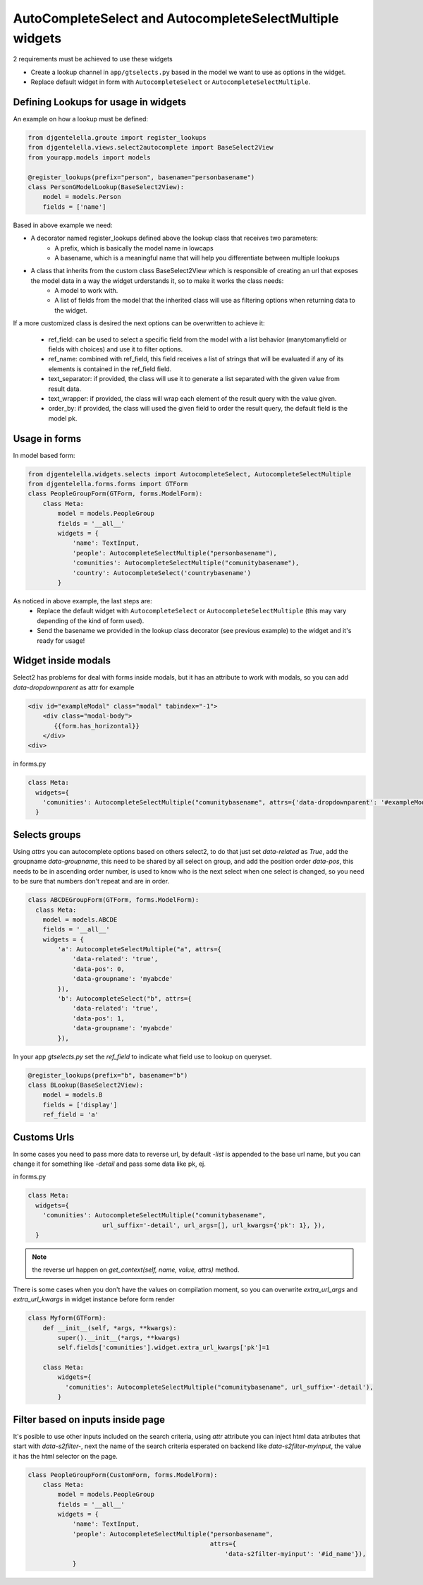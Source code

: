 AutoCompleteSelect and AutocompleteSelectMultiple widgets
^^^^^^^^^^^^^^^^^^^^^^^^^^^^^^^^^^^^^^^^^^^^^^^^^^^^^^^^^^^

.. image:: ../_static/autocomplete.png

2 requirements must be achieved to use these widgets


- Create a lookup channel in ``app/gtselects.py`` based in the model we want to use as options in the widget.
- Replace default widget in form with ``AutocompleteSelect`` or ``AutocompleteSelectMultiple``.


-------------------------------------
Defining Lookups for usage in widgets
-------------------------------------
An example on how a lookup must be defined:

.. code:: python

    from djgentelella.groute import register_lookups
    from djgentelella.views.select2autocomplete import BaseSelect2View
    from yourapp.models import models

    @register_lookups(prefix="person", basename="personbasename")
    class PersonGModelLookup(BaseSelect2View):
        model = models.Person
        fields = ['name']

Based in above example we need:

- A decorator named register_lookups defined above the lookup class that receives two parameters:
    - A prefix, which is basically the model name in lowcaps
    - A basename, which is a meaningful name that will help you differentiate between multiple lookups
- A class that inherits from the custom class BaseSelect2View which is responsible of creating an url that exposes the model data in a way the widget urderstands it, so to make it works the class needs:
    - A model to work with.
    - A list of fields from the model that the inherited class will use as filtering options when returning data to the widget.

If a more customized class is desired the next options can be overwritten to achieve it:

 - ref_field: can be used to select a specific field from the model with a list behavior (manytomanyfield or fields with choices) and use it to filter options.
 - ref_name: combined with ref_field, this field receives a list of strings that will be evaluated if any of its elements is contained in the ref_field field.
 - text_separator:  if provided, the class will use it to generate a list separated with the given value from result data.
 - text_wrapper: if provided, the class will wrap each element of the result query with the value given.
 - order_by: if provided, the class will used the given field to order the result query, the default field is the model pk.

-----------------
Usage in forms
-----------------

In model based form:

.. code:: python

    from djgentelella.widgets.selects import AutocompleteSelect, AutocompleteSelectMultiple
    from djgentelella.forms.forms import GTForm
    class PeopleGroupForm(GTForm, forms.ModelForm):
        class Meta:
            model = models.PeopleGroup
            fields = '__all__'
            widgets = {
                'name': TextInput,
                'people': AutocompleteSelectMultiple("personbasename"),
                'comunities': AutocompleteSelectMultiple("comunitybasename"),
                'country': AutocompleteSelect('countrybasename')
            }

As noticed in above example, the last steps are:
 - Replace the default widget with ``AutocompleteSelect`` or ``AutocompleteSelectMultiple`` (this may vary depending of the kind of form used).
 - Send the basename we provided in the lookup class decorator (see previous example) to the widget and it's ready for usage!


----------------------
Widget inside modals
----------------------

Select2 has problems for deal with forms inside modals, but it has an attribute to work with modals, so you can add `data-dropdownparent` as attr
for example

.. code:: html

    <div id="exampleModal" class="modal" tabindex="-1">
        <div class="modal-body">
           {{form.has_horizontal}}
        </div>
    <div>

in forms.py

.. code:: python

    class Meta:
      widgets={
        'comunities': AutocompleteSelectMultiple("comunitybasename", attrs={'data-dropdownparent': '#exampleModal'}),
      }

----------------------
Selects groups
----------------------
Using `attrs` you can autocomplete options based on others select2,  to do that just set `data-related` as `True`, add
the groupname `data-groupname`, this need to be shared by all select on group, and add the position order `data-pos`,
this needs to be in ascending order number, is used to know who is the next select when one select is changed, so you
need to be sure that numbers don't repeat and are in order.

.. code:: python

    class ABCDEGroupForm(GTForm, forms.ModelForm):
      class Meta:
        model = models.ABCDE
        fields = '__all__'
        widgets = {
            'a': AutocompleteSelectMultiple("a", attrs={
                'data-related': 'true',
                'data-pos': 0,
                'data-groupname': 'myabcde'
            }),
            'b': AutocompleteSelect("b", attrs={
                'data-related': 'true',
                'data-pos': 1,
                'data-groupname': 'myabcde'
            }),

In your app  `gtselects.py` set the `ref_field` to indicate what field use to lookup on queryset.


.. code:: python

    @register_lookups(prefix="b", basename="b")
    class BLookup(BaseSelect2View):
        model = models.B
        fields = ['display']
        ref_field = 'a'


----------------------
Customs Urls
----------------------
In some cases you need to pass more data to reverse url, by default `-list` is appended to the base url name, but you
can change it for something like `-detail` and pass some data like pk, ej.

in forms.py

.. code:: python

    class Meta:
      widgets={
        'comunities': AutocompleteSelectMultiple("comunitybasename",
                        url_suffix='-detail', url_args=[], url_kwargs={'pk': 1}, }),
      }


.. note:: the reverse url happen on `get_context(self, name, value, attrs)` method.

There is some cases when you don't have the values on compilation moment, so you can overwrite
`extra_url_args` and `extra_url_kwargs` in widget instance before form render


.. code:: python

    class Myform(GTForm):
        def __init__(self, *args, **kwargs):
            super().__init__(*args, **kwargs)
            self.fields['comunities'].widget.extra_url_kwargs['pk']=1

        class Meta:
            widgets={
              'comunities': AutocompleteSelectMultiple("comunitybasename", url_suffix='-detail'),
            }


-------------------------------------
Filter based on inputs inside page
-------------------------------------
It's posible to use other inputs included on the search criteria, using `attr` attribute you can inject html data atributes
that start with `data-s2filter-`, next the name of the search criteria esperated on backend like  `data-s2filter-myinput`,
the value it has the html selector on the page.


.. code:: python


    class PeopleGroupForm(CustomForm, forms.ModelForm):
        class Meta:
            model = models.PeopleGroup
            fields = '__all__'
            widgets = {
                'name': TextInput,
                'people': AutocompleteSelectMultiple("personbasename",
                                                     attrs={
                                                         'data-s2filter-myinput': '#id_name'}),
                }



